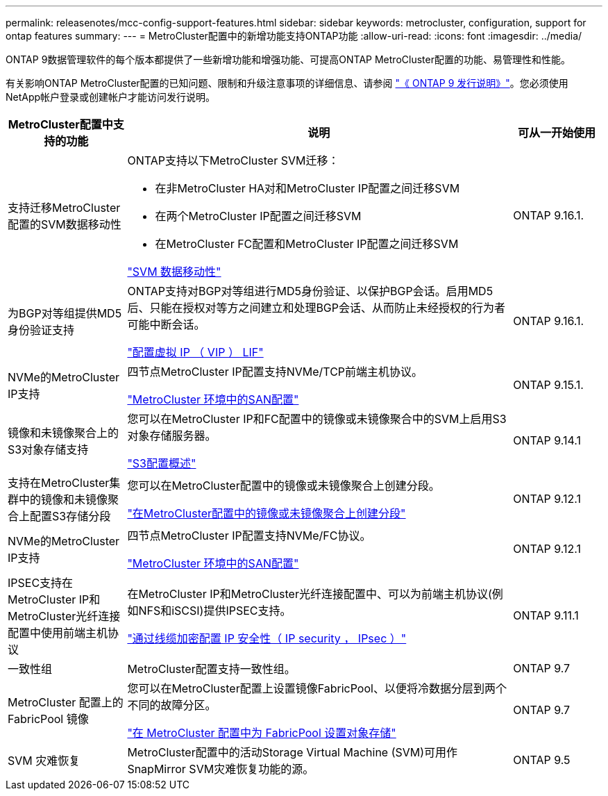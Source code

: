 ---
permalink: releasenotes/mcc-config-support-features.html 
sidebar: sidebar 
keywords: metrocluster, configuration, support for ontap features 
summary:  
---
= MetroCluster配置中的新增功能支持ONTAP功能
:allow-uri-read: 
:icons: font
:imagesdir: ../media/


[role="lead"]
ONTAP 9数据管理软件的每个版本都提供了一些新增功能和增强功能、可提高ONTAP MetroCluster配置的功能、易管理性和性能。

有关影响ONTAP MetroCluster配置的已知问题、限制和升级注意事项的详细信息、请参阅 https://library.netapp.com/ecm/ecm_download_file/ECMLP2492508["《 ONTAP 9 发行说明》"^]。您必须使用NetApp帐户登录或创建帐户才能访问发行说明。

[cols="20,65,15"]
|===
| MetroCluster配置中支持的功能 | 说明 | 可从一开始使用 


 a| 
支持迁移MetroCluster配置的SVM数据移动性
 a| 
ONTAP支持以下MetroCluster SVM迁移：

* 在非MetroCluster HA对和MetroCluster IP配置之间迁移SVM
* 在两个MetroCluster IP配置之间迁移SVM
* 在MetroCluster FC配置和MetroCluster IP配置之间迁移SVM


link:https://docs.netapp.com/us-en/ontap/svm-migrate/index.html["SVM 数据移动性"^]
 a| 
ONTAP 9.16.1.



 a| 
为BGP对等组提供MD5身份验证支持
 a| 
ONTAP支持对BGP对等组进行MD5身份验证、以保护BGP会话。启用MD5后、只能在授权对等方之间建立和处理BGP会话、从而防止未经授权的行为者可能中断会话。

link:https://docs.netapp.com/us-en/ontap/networking/configure_virtual_ip_@vip@_lifs.html["配置虚拟 IP （ VIP ） LIF"^]
 a| 
ONTAP 9.16.1.



 a| 
NVMe的MetroCluster IP支持
 a| 
四节点MetroCluster IP配置支持NVMe/TCP前端主机协议。

link:https://docs.netapp.com/us-en/ontap/san-admin/san-config-mcc-concept.html["MetroCluster 环境中的SAN配置"^]
 a| 
ONTAP 9.15.1.



 a| 
镜像和未镜像聚合上的S3对象存储支持
 a| 
您可以在MetroCluster IP和FC配置中的镜像或未镜像聚合中的SVM上启用S3对象存储服务器。

https://docs.netapp.com/us-en/ontap/s3-config/index.html["S3配置概述"^]
 a| 
ONTAP 9.14.1



 a| 
支持在MetroCluster集群中的镜像和未镜像聚合上配置S3存储分段
 a| 
您可以在MetroCluster配置中的镜像或未镜像聚合上创建分段。

https://docs.netapp.com/us-en/ontap/s3-config/create-bucket-mcc-task.html["在MetroCluster配置中的镜像或未镜像聚合上创建分段"^]
 a| 
ONTAP 9.12.1



 a| 
NVMe的MetroCluster IP支持
 a| 
四节点MetroCluster IP配置支持NVMe/FC协议。

link:https://docs.netapp.com/us-en/ontap/san-admin/san-config-mcc-concept.html["MetroCluster 环境中的SAN配置"^]
 a| 
ONTAP 9.12.1



 a| 
IPSEC支持在MetroCluster IP和MetroCluster光纤连接配置中使用前端主机协议
 a| 
在MetroCluster IP和MetroCluster光纤连接配置中、可以为前端主机协议(例如NFS和iSCSI)提供IPSEC支持。

https://docs.netapp.com/us-en/ontap/networking/configure_ip_security_@ipsec@_over_wire_encryption.html["通过线缆加密配置 IP 安全性（ IP security ， IPsec ）"^]
 a| 
ONTAP 9.11.1



 a| 
一致性组
 a| 
MetroCluster配置支持一致性组。
 a| 
ONTAP 9.7



 a| 
MetroCluster 配置上的 FabricPool 镜像
 a| 
您可以在MetroCluster配置上设置镜像FabricPool、以便将冷数据分层到两个不同的故障分区。

https://docs.netapp.com/us-en/ontap/fabricpool/setup-object-stores-mcc-task.html["在 MetroCluster 配置中为 FabricPool 设置对象存储"^]
 a| 
ONTAP 9.7



 a| 
SVM 灾难恢复
 a| 
MetroCluster配置中的活动Storage Virtual Machine (SVM)可用作SnapMirror SVM灾难恢复功能的源。
 a| 
ONTAP 9.5

|===